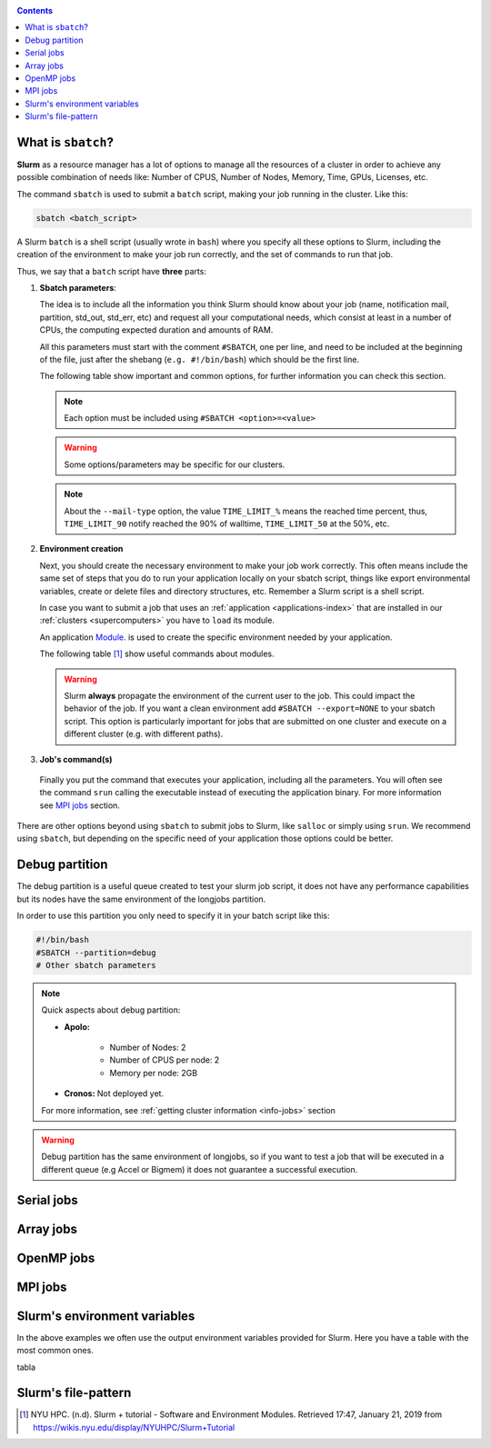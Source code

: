 .. _submit:

.. role:: bash(code)
          :language: bash

.. role:: raw-html(raw)
          :format: html

.. contents:: Contents
              :local:


What is ``sbatch``?
-------------------
**Slurm** as a resource manager has a lot of options to manage all the resources
of a cluster in order to achieve any possible combination of needs like: 
Number of CPUS, Number of Nodes, Memory, Time, GPUs, Licenses, etc.

The command ``sbatch`` is used to submit a ``batch`` script, making your job 
running in the cluster. Like this:

.. code-block:: bash
		
   sbatch <batch_script>

A Slurm ``batch`` is a shell script (usually wrote in ``bash``) where you
specify all these options to Slurm, including the creation of the environment to
make your job run correctly, and the set of commands to run that job.

Thus, we say that a ``batch`` script have **three** parts:

#. **Sbatch parameters**:
   
   The idea is to include all the information you think Slurm should know about
   your job (name, notification mail, partition, std_out, std_err, etc) and 
   request all your computational needs, which consist at least in a number of CPUs,
   the computing expected duration and amounts of RAM.
  
   All this parameters must start with the comment ``#SBATCH``, one per line,  
   and need to be included at the beginning of the file, just after
   the shebang (``e.g. #!/bin/bash``) which should be the first line.

   The following table show important and common options, for further
   information you can check this section.

   .. csv-table:: Sbatch option's table
     :header-rows: 1
     :widths: 5, 10, 5, 2
     :stub-columns: 1
     :file: src/sbatch_options.csv

   .. note::
     Each option must be included using ``#SBATCH <option>=<value>``
    
   .. warning::
      Some options/parameters may be specific for our clusters. 
   
   .. note::
     About the ``--mail-type`` option, the value ``TIME_LIMIT_%``  means the reached
     time percent, thus, ``TIME_LIMIT_90`` notify reached the 90% of walltime,
     ``TIME_LIMIT_50`` at the 50%, etc.  
   
#. **Environment creation**

   Next, you should create the necessary environment to make your job work correctly.
   This often means include the same set of steps that you do to run your application
   locally on your sbatch script, things like export environmental variables,
   create or delete files and directory structures, etc. 
   Remember a Slurm script is a shell script.

   In case you want to submit a job that uses an :ref:`application <applications-index>`
   that are installed in our :ref:`clusters <supercomputers>` you have to 
   ``load`` its module.  

   An application Module_. is used to create the specific environment needed by 
   your application.  

   The following table [1]_ show useful commands about modules.

   .. csv-table:: Module useful commands
     :header-rows: 1
     :widths: 5, 10
     :stub-columns: 1
     :file: src/module_table.csv

   .. warning:: 
     Slurm **always** propagate the environment of the current user to the job.
     This could impact the behavior of the job. If you want a clean environment
     add ``#SBATCH --export=NONE`` to your sbatch script. 
     This option is particularly important for jobs that are submitted  on  one  
     cluster  and execute on a different cluster (e.g. with different paths). 
   
#. **Job's command(s)**
  
  Finally you put the command that executes your application, including all the
  parameters. 
  You will often see the command ``srun`` calling the executable instead of 
  executing the application binary. For more information see `MPI jobs`_ section.  

There are other options beyond using ``sbatch`` to submit jobs to Slurm,
like ``salloc`` or simply using ``srun``. We recommend using ``sbatch``, but
depending on the specific need of your application those options could be better.


Debug partition
---------------
The debug partition is a useful queue created to test your slurm job script,
it does not have any performance capabilities but its nodes have the same 
environment of the longjobs partition.

In order to use this partition you only need to specify it in your batch script
like this:

.. code-block:: bash

   #!/bin/bash
   #SBATCH --partition=debug
   # Other sbatch parameters

.. note::
  Quick aspects about debug partition:
  
  * **Apolo:** 

      * Number of Nodes: 2
      * Number of CPUS per node: 2
      * Memory per node: 2GB

  * **Cronos:** Not deployed yet.

  For more information, see :ref:`getting cluster information <info-jobs>` section

.. warning::
  Debug partition has the same environment of longjobs, so if you want to test a
  job that will be executed in a different queue (e.g Accel or Bigmem) 
  it does not guarantee a successful execution. 

Serial jobs
-----------
 

Array jobs
----------

OpenMP jobs
-----------

MPI jobs
--------

Slurm's environment variables
-----------------------------
In the above examples we often use the output environment variables provided for
Slurm. Here you have a table with the most common ones. 

tabla

Slurm's file-pattern
--------------------

.. _Module: http://modules.sourceforge.net/man/modulefile.html

.. [1] NYU HPC. (n.d). Slurm + tutorial - Software and Environment Modules. Retrieved 
       17:47, January 21, 2019 from https://wikis.nyu.edu/display/NYUHPC/Slurm+Tutorial
